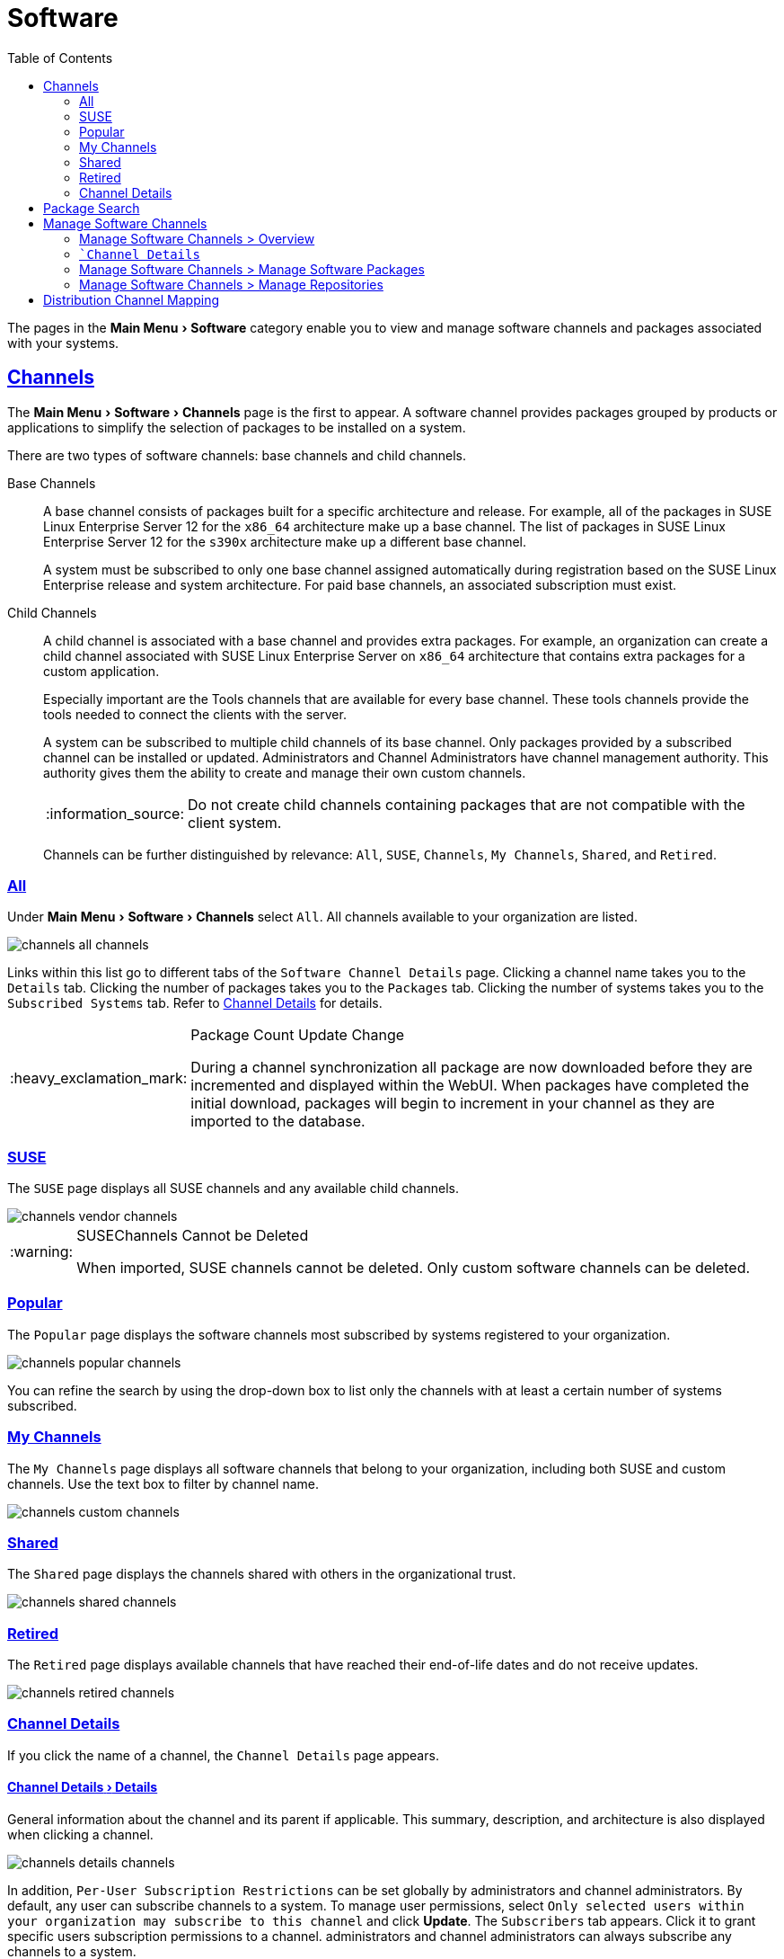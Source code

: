 [[ref.webui.channels]]
= Software
ifdef::env-github,backend-html5,backend-docbook5[]
//Admonitions
:tip-caption: :bulb:
:note-caption: :information_source:
:important-caption: :heavy_exclamation_mark:
:caution-caption: :fire:
:warning-caption: :warning:
:linkattrs:
// SUSE ENTITIES FOR GITHUB
// System Architecture
:zseries: z Systems
:ppc: POWER
:ppc64le: ppc64le
:ipf : Itanium
:x86: x86
:x86_64: x86_64
// Rhel Entities
:rhel: Red Hat Enterprise Linux
:rhnminrelease6: Red Hat Enterprise Linux Server 6
:rhnminrelease7: Red Hat Enterprise Linux Server 7
// SUSE Manager Entities
:productname:
:susemgr: SUSE Manager
:susemgrproxy: SUSE Manager Proxy
:productnumber: 3.2
:saltversion: 2018.3.0
:webui: WebUI
// SUSE Product Entities
:sles-version: 12
:sp-version: SP3
:jeos: JeOS
:scc: SUSE Customer Center
:sls: SUSE Linux Enterprise Server
:sle: SUSE Linux Enterprise
:slsa: SLES
:suse: SUSE
:ay: AutoYaST
endif::[]
// Asciidoctor Front Matter
:doctype: book
:sectlinks:
:toc: left
:icons: font
:experimental:
:sourcedir: .
:imagesdir: images


The pages in the menu:Main Menu[Software] category enable you to view and manage software channels and packages associated with your systems.



[[ref.webui.channels.software]]
== Channels

The menu:Main Menu[Software > Channels] page is the first to appear.
A software channel provides packages grouped by products or applications to simplify the selection of packages to be installed on a system.

There are two types of software channels: base channels and child channels.

[[s3-sm-channel-list-base]]
Base Channels::
A base channel consists of packages built for a specific architecture and release.
For example, all of the packages in {sls}{nbsp}12 for the `x86_64` architecture make up a base channel.
The list of packages in {sls}{nbsp}12 for the `s390x` architecture make up a different base channel.
+

A system must be subscribed to only one base channel assigned automatically during registration based on the {sle} release and system architecture.
For paid base channels, an associated subscription must exist.
+

[[sm-channel-list-child]]
Child Channels::
A child channel is associated with a base channel and provides extra packages.
For example, an organization can create a child channel associated with {sls} on `x86_64` architecture that contains extra packages for a custom application.
+

Especially important are the {productname} Tools channels that are available for every base channel.
These tools channels provide the tools needed to connect the clients with the {productname} server.
+

A system can be subscribed to multiple child channels of its base channel.
Only packages provided by a subscribed channel can be installed or updated.
{productname} Administrators and Channel Administrators have channel management authority.
This authority gives them the ability to create and manage their own custom channels.
+

[NOTE]
====
Do not create child channels containing packages that are not compatible with the client system.
====
+

Channels can be further distinguished by relevance: [guimenu]``All``, [guimenu]``SUSE``, [guimenu]``Channels``, [guimenu]``My Channels``, [guimenu]``Shared``, and [guimenu]``Retired``.



[[s3-sm-channel-list-all]]
=== All

Under menu:Main Menu[Software > Channels] select [guimenu]``All``.
All channels available to your organization are listed.

image::channels_all_channels.png[scaledwidth=80%]

Links within this list go to different tabs of the [guimenu]``Software Channel Details`` page.
Clicking a channel name takes you to the [guimenu]``Details`` tab.
Clicking the number of packages takes you to the [guimenu]``Packages`` tab.
Clicking the number of systems takes you to the [guimenu]``Subscribed Systems`` tab.
Refer to <<s3-sm-channel-details>> for details.

[IMPORTANT]
.Package Count Update Change
====
During a channel synchronization all package are now downloaded before they are incremented and displayed within the {webui}.
When packages have completed the initial download, packages will begin to increment in your channel as they are imported to the database.
====



[[s3-sm-channel-list-redhat]]
=== {suse}

The [guimenu]``SUSE`` page displays all {suse} channels and any available child channels.

image::channels_vendor_channels.png[scaledwidth=80%]


[WARNING]
.{suse}Channels Cannot be Deleted
====
When imported, {suse} channels cannot be deleted.
Only custom software channels can be deleted.
====



[[s3-sm-channel-list-popular]]
=== Popular

The [guimenu]``Popular`` page displays the software channels most subscribed by systems registered to your organization.

image::channels_popular_channels.png[scaledwidth=80%]

You can refine the search by using the drop-down box to list only the channels with at least a certain number of systems subscribed.



[[s3-sm-channel-list-my]]
=== My Channels

The [guimenu]``My Channels`` page displays all software channels that belong to your organization, including both {suse} and custom channels.
Use the text box to filter by channel name.

image::channels_custom_channels.png[scaledwidth=80%]



[[s3-sm-channel-list-shared]]
=== Shared

The [guimenu]``Shared`` page displays the channels shared with others in the organizational trust.

image::channels_shared_channels.png[scaledwidth=80%]



[[s3-sm-channel-list-retired]]
=== Retired

The [guimenu]``Retired`` page displays available channels that have reached their end-of-life dates and do not receive updates.

image::channels_retired_channels.png[scaledwidth=80%]



[[s3-sm-channel-details]]
=== Channel Details

If you click the name of a channel, the [guimenu]``Channel Details`` page appears.



[[s4-sm-channel-details-details]]
==== menu:Channel Details[Details]

General information about the channel and its parent if applicable.
This summary, description, and architecture is also displayed when clicking a channel.

image::channels_details_channels.png[scaledwidth=80%]

In addition, [guimenu]``Per-User Subscription Restrictions`` can be set globally by {productname} administrators and channel administrators.
By default, any user can subscribe channels to a system.
To manage user permissions, select [guimenu]``Only selected users within your organization may subscribe to this channel`` and click btn:[Update].
The [guimenu]``Subscribers`` tab appears.
Click it to grant specific users subscription permissions to a channel.
{productname} administrators and channel administrators can always subscribe any channels to a system.

Only customers with custom base channels can change their systems' base channel assignments via the {productname} Web interface in two ways:

* Assign the system to a custom base channel.
* Revert subscriptions from a custom base channel to the appropriate distribution-based base channel.

[NOTE]
====
The assigned base channel must match the installed system.
For example, a system running {sle}{nbsp}11 for `x86_64` cannot be registered to a {sle}{nbsp}12 for `s390x` base channel.
Use the files [path]``/etc/os-release`` or [path]``/etc/SuSE-release`` to check your product, architecture (try [command]``uname -a``), version, and patch level.
====



[[s4-sm-channel-details-managers]]
==== menu:Channel Details[Managers]

On the [guimenu]``Managers`` page, you can check which users are authorized to manage the selected channel.

image::channels_details_managers_channels.png[scaledwidth=80%]

Real name and e-mail address are listed with the user names.
Organization and Channel administrators can manage any channel.
As a {productname} administrator you can change roles for specific users by clicking the name.
For more information on user management and the [guimenu]``User Details`` page, see
ifndef::env-github,backend-html5[]
<<ref.webui.users>>.
endif::[]
ifdef::env-github,backend-html5[]
<<reference-webui-users.adoc#ref.webui.users, Users>>.
endif::[]



[[s4-sm-channel-details-errata]]
==== menu:Channel Details[Patches]

The [guimenu]``Patches`` page lists patches to be applied to packages provided in the channel.

image::channels_details_patches_channels.png[scaledwidth=80%]

The list displays advisory types, names, summaries, and issue dates.
Clicking an advisory name takes you to its [guimenu]``Patch Details`` page.
for more information, see
ifndef::env-github,backend-html5[]
<<s3-sm-errata-details>>.
endif::[]
ifdef::env-github,backend-html5[]
<<reference-webui-patches.adoc#s3-sm-errata-details, Patch Details>>.
endif::[]



[[s4-sm-channel-details-packages]]
==== menu:Channel Details[Packages]

This page lists packages in the channel.
Clicking a package name takes you to the [guimenu]``Package Details`` page.

image::channels_details_packages_channels.png[scaledwidth=80%]

This page displays a set of tabs with information about the package, including architectures on which it runs, the package size, build date, package dependencies, change log, list of files in the package, newer versions, and which systems have the package installed.
Download the packages as RPMs.

To search for a specific package or a subset of packages, use the package filter at the top of the list.
Enter a substring to search for package names containing the string.
For example, typing `dd` in the filter might return: [systemitem]``dd_rescue``, [systemitem]``ddclient``, and [systemitem]``uuidd``.
The filter is case-insensitive.



[[s4-sm-channel-details-subsys]]
==== menu:Channel Details[Subscribed Systems]

The list displays system names and their system type.
Clicking a system name takes you to its [guimenu]``System Details`` page.
For more information, see
ifndef::env-github,backend-html5[]
<<s3-sm-system-details>>.
endif::[]
ifdef::env-github,backend-html5[]
<<reference-webui-systems.adoc#s3-sm-system-details, System Details>>.
endif::[]



[[s4-sm-channel-details-tarsys]]
==== menu:Software Channel Details[Target Systems]

List of systems eligible for subscription to the channel.
This tab appears only for child channels.
Use the check boxes to select the systems, then click the [guimenu]``Confirm`` and btn:[Subscribe] button on the bottom right-hand corner.
You will receive a success message or be notified of any errors.
This can also be accomplished through the [guimenu]``Channels`` tab of the [guimenu]``System Details`` page.
For more information, see
ifndef::env-github,backend-html5[]
<<s3-sm-system-details>>.
endif::[]
ifdef::env-github,backend-html5[]
<<reference-webui-systems.adoc#s3-sm-system-details, System Details>>.
endif::[]



[[ref.webui.channels.search]]
== Package Search

image::channels_search_channels.png[scaledwidth=80%]

The [guimenu]``Package Search`` page allows you to search through packages using various criteria provided by the [guimenu]``What to search for`` selection list:

* [guimenu]``Free Form`` -- a general keyword search useful when the details of a particular package and its contents are unknown.
* [guimenu]``Name Only`` -- Targeted search to find a specific package known by name.
* [guimenu]``Name and Summary`` -- Search for a package or program which might not show up in the respective package name but in its one-line summary.
* [guimenu]``Name and Description`` -- Search package names and their descriptions.

The [guimenu]``Free Form`` field additionally allows you to search using field names that you prepend to search queries and filter results by that field keyword.

For example, if you wanted to search all of the {sle} packages for the word `java` in the description and summary, type the following in the [guimenu]``Free Form`` field:

----
summary:java and description:java
----

Other supported field names include:

* ``name``: search package names for a particular keyword,
* ``version``: search for a particular package version,
* ``filename``: search the package file names for a particular keyword,
* ``description``: search the packages' detailed descriptions for a particular keyword,
* ``summary``: search the packages' brief summary for a particular keyword,
* ``arch``: search the packages by their architecture (such as ``x86_64``, ``ppc64le``, or ``s390``).

You can also limit searches to [guimenu]``Channels relevant to your systems`` by clicking the check box.
Additionally, you can restrict your search by platform ([guimenu]``Specific channel you have access to``) or architecture ([guimenu]``Packages of a specific architecture``).



[[ref.webui.channels.manage]]
== Manage Software Channels

This menu allows administrators to create, clone, and delete custom channels.
These channels may contain altered versions of distribution-based channels or custom packages.



[[ref.webui.channels.manage.overview]]
=== Manage Software Channels > Overview

The [guimenu]``Overview`` page of the [guimenu]``Manage Software Channels`` menu lists all available channels including custom, distribution-based, and child channels.

To clone an existing channel, click the [guimenu]``Clone Channel`` link.
Select the channel to be cloned from the drop-down box, select whether to clone the current state (including patches) or the original state (without patches).
You can also select specific patches to use for cloning.
Then click the btn:[Create Channel] button.
In the next screen select options for the new channel, including base architecture and GPG, then click [guimenu]``Create Channel``.


[NOTE]
.GPG Key URL
====
The GPG key URL may be either an internal file location such as `file:///` or you may use an external URL.
====

To create a new channel, click the [guimenu]``Create Channel`` link.
Select the appropriate options for the new channel, including base architecture and GPG options, then click btn:[Create Channel].
Note that a channel created in this manner is blank, containing no packages.
You must either upload software packages or add packages from other repositories.
You may also choose to include patches in your custom channel.


[IMPORTANT]
.Enable GPG Check
====
`Enable GPG Check` is automatically selected when creating a new channel.
If you would like to add custom packages and applications to your channel, make sure you deselect this box or you cannot install/add unsigned packages.
Keep in mind this is a security risk for packages from an untrusted source.
====



[[s3-chnl-mgmt-channel-details]]
=== [guimenu]```Channel Details``



[[s4-chnlmgmt-cdetails-cdetails]]
==== menu:Channel Details[Details]

This page lists the settings made during channel creation.



[[s4-chnlmgmt-cdetails-manage]]
==== menu:Channel Details[Managers]

{productname} administrators and channel administrators may alter or delete any channel.
To grant other users rights to alter or delete this channel, check the box next to the user's name and click btn:[Update].

To allow all users to manage the channel, click the btn:[Select All] button at the bottom of the list then click btn:[Update].
To remove a user's right to manage the channel, uncheck the box next to their name and click btn:[Update].



[[s4-chnlmgmt-cdetails-errata]]
==== menu:Channel Details[Patches]

Channel managers can list, remove, clone, and add patches to their custom channel.
Custom channels not cloned from a distribution may not contain patches until packages are available.
Only patches that match the base architecture and apply to a package in that channel may be added.
Finally, only cloned or custom patches may be added to custom channels.
Patches may be included in a cloned channel if they are selected during channel creation.

The [guimenu]``Sync`` tab lists patches that were updated since they were originally cloned in the selected cloned channel.
More specifically, a patch is listed here if and only if:

* it is a cloned patch,
* it belongs to the selected cloned channel,
* it has already been published in the selected cloned channel,
* it does not contain a package that the original patch has, or it has at least one package with a different version with regard to the corresponding one in the original patch, or both.


* Clicking the btn:[Sync Patches] button opens a confirmation page in which a subset of those patches can be selected for synchronization.
* Clicking the btn:[Confirm] button in the confirmation page results in such patches being copied over from the original channel to the cloned channel, thus updating corresponding packages.



[[s4-cnlmgmt-cdetails-pkgs]]
==== menu:Channel Details[Packages]

As with patches, administrators can list, remove, compare, and add packages to a custom channel.

To list all packages in the channel, click the [guimenu]``List / Remove Packages`` link.
Check the box to the left of any package you want to remove, then click btn:[Remove Packages].

To add packages, click the [guimenu]``Add Packages`` link.
From the drop-down box activate a channel from which to add packages and click btn:[View] to continue.
Check the box to the left of any package you want to add to the custom channel, then click btn:[Add Packages].

To compare packages in the current channel with those in another, select a channel from the drop-down box and click btn:[Compare].
Packages in both channels are compared, including architecture and the latest version of packages.
The results are displayed on the next screen.

To make the two channels identical, click the btn:[Merge Differences] button.
In the next dialog, resolve any conflicts. btn:[Preview Merge] allows you to review the changes before applying them to the channels.
Select those packages that you want to merge.
Click btn:[Merge Packages] then btn:[Confirm] to perform the merge.



[[s4-chnlmgmt-cdetails-repos]]
==== menu:Channel Details[Repositories]

On the [guimenu]``Repositories`` page, assign software repositories to the channel and synchronize repository content:

* [guimenu]``Add/Remove`` lists configured repositories, which can be added and removed by selecting the check box next to the repository name and clicking btn:[Update Repositories].
* [guimenu]``Sync`` lists configured repositories. The synchronization schedule can be set using the drop-down boxes, or an immediate synchronization can be performed by clicking btn:[Sync Now].

The [guimenu]``Manage Repositories`` tab to the left shows all assigned repositories.
Click a name to see details and possibly delete a repository.



[[s3-chnl-mgmt-mng-pkgs]]
=== Manage Software Channels > Manage Software Packages

This page allows managing custom software packages, listing all software or viewing only packages in a custom channel.
Select the respective channel from the drop-down box and click btn:[View Packages].



[[s3-chnl-mgmt-mng-repos]]
=== Manage Software Channels > Manage Repositories

Add or manage custom or third-party package repositories and link the repositories to an existing channel.
The repositories feature currently supports repomd repositories.

To create a new repository click the [guimenu]``Create Repository`` link at the top right of the [guimenu]``Manage Repositories`` page.
The [guimenu]``Create Repository`` screen prompts you to enter a [guimenu]``Repository Label`` such as `sles-12-x86_64` and a [guimenu]``Repository URL``.
You may enter URLs pointing to mirror lists or direct download repositories, then click btn:[Create Repository].
Select the desired SSL certificate of authority, client certificate and key from the drop down list.
SSL keys should be placed in ``http://EXAMPLE-MANAGER-FQDN.com/pub``.

To link the new repository to an existing software channel, select [guimenu]``Manage Software Channels`` from the left menu, then click the channel you want to link.
In the channel's detail page, click the [guimenu]``Repositories`` subtab, then check the box next to the repository you want to link to the channel.
Click btn:[Update Repositories].

To synchronize packages from a custom repository to your channel, click the [guimenu]``Sync`` link from the channel's [guimenu]``Repositories`` subtab, and confirm by clicking the btn:[Sync] button.

You can also perform a synchronization via command line by using the [command]``spacewalk-repo-sync`` command, which additionally allows you to accept keys.

[command]``spacewalk-repo-sync`` creates log files in the [path]``/var/log/rhn/reposync`` directory. {productname} uses one log file per channel and reuses it with the next synchronization run.



[[ref.webui.channels.mapping]]
== Distribution Channel Mapping

The [guimenu]``Distribution Channel Mapping`` page displays a list of all your defined default base channels that clients will pick up according to their operating system and architecture at registration time.
These mappings can be overriden, but cannot be deleted.
To create such a mapping click [guimenu]``Create Distribution Channel Mapping`` in the upper-right corner.
Several columns provide information for each mapping.


[NOTE]
.Using Distribution Channel Mapping
====
For {sle} or {rhel} {suse} does not use the [guimenu]``Distribution Channel Mapping`` feature.
It can be used for other products (for example, for free products such as openSUSE, Fedora, Oracle Linux, etc.).
It can help when letting clients pick up base channels automatically.
====
